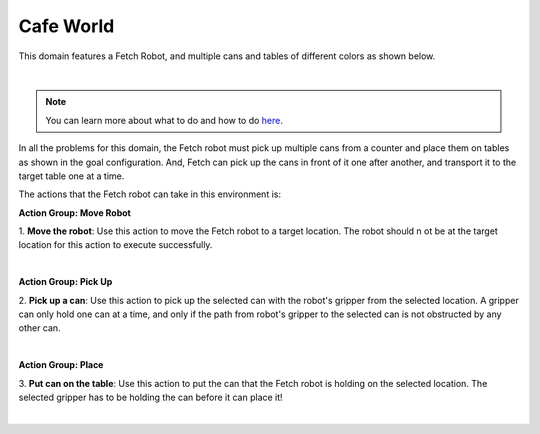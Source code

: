 Cafe World
================

This domain features a Fetch Robot, and multiple cans and tables of different colors as shown below.

.. image:: ../images/cafe/cafe_domain.png
  :width: 600
  :alt: Domain with Fetch robot, Tables, and Cans

|

.. note::

  You can learn more about what to do and how to do `here`_.


In all the problems for this domain, the Fetch robot must
pick up multiple cans from a counter and place them on tables as shown in the goal configuration. 
And, Fetch can pick up the cans in front of it one after another, and transport it to the target table one at a time.

The actions that the Fetch robot can take in this environment is:

**Action Group: Move Robot**

1. **Move the robot**:
Use this action to move the Fetch robot to a target location. The robot should n ot be at the target location
for this action to execute successfully.

.. image:: ../images/cafe/cafe_move.png
  :width: 200
  :alt: Move the robot

|


**Action Group: Pick Up**

2. **Pick up a can**:
Use this action to pick up the selected can with the robot's gripper from the selected location. 
A gripper can only hold one can at a time, and only if the path from
robot's gripper to the selected can is not
obstructed by any other can.

.. image:: ../images/cafe/cafe_pickup.png
  :width: 200
  :alt: Pick up a can from a selected location

|

**Action Group: Place**

3. **Put can on the table**:
Use this action to put the can that the Fetch robot is holding on the selected location.
The selected gripper has to be holding the can before it can place it!


.. image:: ../images/cafe/cafe_place.png
  :width: 200
  :alt: Put can on the selected location

|


.. _here : ../getting_started.html#step-3-learn-to-plan
